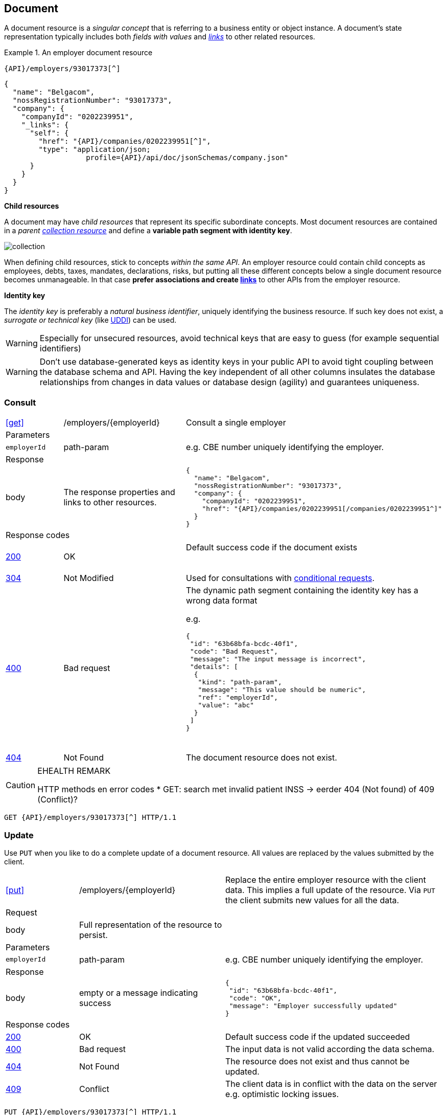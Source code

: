 == Document

A document resource is a _singular concept_ that is referring to a business entity or object instance. A document’s state representation typically includes both _fields with values_ and <<HAL links,_links_>> to other related resources.

.An employer document resource
====
​​`{API}/employers/93017373[^]`

[subs="normal"]
```json
{
  "name": "Belgacom",
  "nossRegistrationNumber": "93017373",
  "company": {
    "companyId": "0202239951",
    "_links": {
      "self": {
        "href": "{API}/companies/0202239951[^]",
        "type": "application/json; 
                   profile={API}/api/doc/jsonSchemas/company.json"
      }
    }
  }
}
```
====

*Child resources*

A document may have _child resources_ that represent its specific subordinate concepts. Most document resources are contained in a _parent <<Collection,collection resource>>_ and define a *variable path segment with identity key*.

image::collection.png[]

When defining child resources, stick to concepts _within the same API_. An employer resource could contain child concepts as employees, debts, taxes, mandates, declarations, risks, but putting all these different concepts below a single document resource becomes unmanageable. In that case *prefer associations and create <<document-links,links>>* to other APIs from the employer resource.  

*Identity key*

The _identity key_ is preferably a _natural business identifier_, uniquely identifying the business resource. If such key does not exist, a _surrogate or technical key_ (like http://tools.ietf.org/html/rfc4122[UDDI^]) can be used.

WARNING: Especially for unsecured resources, avoid technical keys that are easy to guess (for example sequential identifiers)

WARNING: Don't use database-generated keys as identity keys in your public API to avoid tight coupling between the database schema and API. Having the key independent of all other columns insulates the database relationships from changes in data values or database design (agility) and guarantees uniqueness.


=== Consult

[cols="1,2,3"]
|===
|​​​​​​​​​<<get>>
|/employers/{employerId}
|Consult a single employer 

3+|​​​Parameters

|`employerId`|path-param|e.g. CBE number uniquely identifying the employer.

3+|Response

|body
|The response properties and links to other resources.
a|
[source,json, subs="normal"]
----
​​​{
  "name": "Belgacom",
  "nossRegistrationNumber": "93017373",
  "company": {
    "companyId": "0202239951",
    "href": "{API}/companies/0202239951[/companies/0202239951^]"
  }
}
----

3+|Response codes
​​|<<http-200,200>>
|OK
|Default success code if the document exists

​​|<<http-304,304>>
|Not Modified
|Used for consultations with <<Conditional requests,conditional requests>>.

|<<http-400,400>>
|Bad request
a|The dynamic path segment containing the identity key has a wrong data format

e.g.
[source,json]
----
{
 "id": "63b68bfa-bcdc-40f1",
 "code": "Bad Request",
 "message": "The input message is incorrect",
 "details": [
  {
   "kind": "path-param",
   "message": "This value should be numeric",
   "ref": "employerId",
   "value": "abc"
  }
 ]
}
----
​|<<http-404,404>>
|Not Found
|The document resource does not exist.
​
|===

[CAUTION]
.EHEALTH REMARK
====
HTTP methods en error codes
*	GET: search met invalid patient INSS -> eerder 404 (Not found) of 409 (Conflict)?
====

[subs="normal"]
```
GET {API}/employers/93017373[^] HTTP/1.1
```

=== Update

Use `PUT` when you like to do a complete update of a document resource. All values are replaced by the values submitted by the client.

[cols="1,2,3"]
|===
|​​​​​​​​​<<put>>
|/employers/{employerId}
|Replace the entire employer resource with the client data. This implies a full update of the resource. Via `PUT` the client submits new values for all the data. 

3+|Request

|body
|Full representation of the resource to persist.
|

3+|​​​Parameters

|`employerId`|path-param|e.g. CBE number uniquely identifying the employer.

3+|Response

|body
|empty or a message indicating success
a|
[source,json]
----
​​​{
 "id": "63b68bfa-bcdc-40f1",
 "code": "OK",
 "message": "Employer successfully updated"
}

----

3+|Response codes
​​|<<http-200,200>>
|OK
|Default success code if the updated succeeded

|<<http-400,400>>
|Bad request
|The input data is not valid according the data schema.

|<<http-404,404>>
|Not Found
|The resource does not exist and thus cannot be updated.
​
|<<http-409,409>>
|Conflict
|The client data is in conflict with the data on the server e.g. optimistic locking issues.
​
|===

[subs="normal"]
```
PUT {API}/employers/93017373[^] HTTP/1.1
```

=== Partial update

Use `PATCH` when you like to do a partial update of a document resource. The `PATCH` message must be conform to the JSON Merge Patch (https://tools.ietf.org/html/rfc7386[RFC 7386]) specification. 

[cols="1,2,3"]
|===
|​​​​​​​​​<<patch>>
|/employers/{employerId}
|Performs a partial update of an existing employer. 

3+|Request

|body
|JSON Merge Patch 
a|
[source,json]
----
​​​{
  "bankrupt": false
  "bankruptDate": null
}
----

3+|​​​Parameters

|`employerId`|path-param|e.g. CBE number uniquely identifying the employer.

3+|Response

|body
|empty or a message indicating success
a|
[source,json]
----
​​​{
 "id": "63b68bfa-bcdc-40f1",
 "code": "OK",
 "message": "Employer successfully updated"
}
----

3+|Response codes
​​|<<http-200,200>>
|OK
|Default success code if the updated succeeded

|<<http-400,400>>
|Bad request
|The input data is not valid according the data schema.

|<<http-404,404>>
|Not Found
|The resource does not exist and thus cannot be updated.
​
|<<http-409,409>>
|Conflict
|The client data is in conflict with the data on the server e.g. optimistic locking issues.
​
|===

[subs="normal"]
```
PATCH {API}/employers/93017373[^] HTTP/1.1
```

=== Remove

Use `DELETE` when you like to delete a document resource.

[cols="1,2,3"]
|===
|​​​​​​​​​<<delete>>
|/employers/{employerId}
|Deletes an employer. 

3+|​​​Parameters

|`employerId`|path-param|e.g. CBE number uniquely identifying the employer.

3+|Response

|body
|empty or a message indicating success
a|
[source,json]
----
​​​{
 "id": "63b68bfa-bcdc-40f1",
 "code": "OK",
 "message": "Employer successfully deleted"
}
----

3+|Response codes
​​|<<http-200,200>>
|OK
|Default success code if the updated succeeded

|<<http-400,400>>
|Bad request
|The input data is not valid according the data schema.

|<<http-404,404>>
|Not Found
|The resource does not exist and thus cannot be updated.
​
|===

[subs="normal"]
```
DELETE {API}/employers/93017373[^] HTTP/1.1
```


=== Api resource

[CAUTION]
.Section under discussion
====
Use(fulness) of api resource is under discussion. See issue #5
====

A special kind of document resource is `/api` which contains entry points to our API and links to its documentation.

[cols="1,2,3"]
|===
|​​​​​​​​​<<get>>
|/api
|Retrieve documentation and entry points for this API. 

3+|​​​Parameters

3+|Response

|body
a|The api response contains links to the API entry points. 

<1> Link to the root collections

<2> Link to the HTML documentation

<3> Link to the Swagger specification

<4> Link to the healthCheck resource
a|
[source,json]
----
​​​{
 "_links": {
  "resource:companies": { <1>
   "href": "/REST/demo/v1/companies"
  },
  "resource:employers": {
   "href": "/REST/demo/v1/employers"
  },
  "doc": { <2>
   "href": "/REST/demo/v1/api/doc/html",
   "type": "text/html"
  },
  "swagger": { <3>
   "href": "/REST/demo/v1/api/doc/swagger",
   "type": "application/json"
  },
  "healthCheck": { <4>
   "href": "/REST/demo/v1/api/healthCheck",
   "type": "application/xml"
  }
 }
}
----

3+|Response codes
​​|<<http-200,200>>
|OK
|Default success code
​
|===

[subs="normal"]
```
GET {API}/api[^] HTTP/1.1
```
